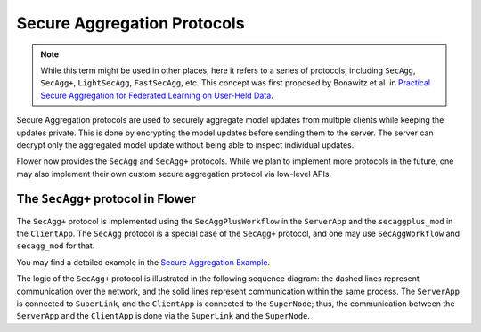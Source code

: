 Secure Aggregation Protocols
============================

.. note::

    While this term might be used in other places, here it refers to a series of
    protocols, including ``SecAgg``, ``SecAgg+``, ``LightSecAgg``, ``FastSecAgg``, etc.
    This concept was first proposed by Bonawitz et al. in `Practical Secure Aggregation
    for Federated Learning on User-Held Data <https://arxiv.org/abs/1611.04482>`_.

Secure Aggregation protocols are used to securely aggregate model updates from multiple
clients while keeping the updates private. This is done by encrypting the model updates
before sending them to the server. The server can decrypt only the aggregated model
update without being able to inspect individual updates.

Flower now provides the ``SecAgg`` and ``SecAgg+`` protocols. While we plan to implement
more protocols in the future, one may also implement their own custom secure aggregation
protocol via low-level APIs.

The ``SecAgg+`` protocol in Flower
----------------------------------

The ``SecAgg+`` protocol is implemented using the ``SecAggPlusWorkflow`` in the
``ServerApp`` and the ``secaggplus_mod`` in the ``ClientApp``. The ``SecAgg`` protocol
is a special case of the ``SecAgg+`` protocol, and one may use ``SecAggWorkflow`` and
``secagg_mod`` for that.

You may find a detailed example in the `Secure Aggregation Example
<https://flower.ai/docs/examples/flower-secure-aggregation.html>`_.

The logic of the ``SecAgg+`` protocol is illustrated in the following sequence diagram:
the dashed lines represent communication over the network, and the solid lines represent
communication within the same process. The ``ServerApp`` is connected to ``SuperLink``,
and the ``ClientApp`` is connected to the ``SuperNode``; thus, the communication between
the ``ServerApp`` and the ``ClientApp`` is done via the ``SuperLink`` and the
``SuperNode``.

.. mermaid::

    sequenceDiagram
        participant ServerApp as ServerApp (in SuperLink)
        participant SecAggPlusWorkflow
        participant ClientApp as secaggplus_mod
        participant RealClientApp as ClientApp (in SuperNode)

        ServerApp->>SecAggPlusWorkflow: invoke

        rect rgb(235, 235, 235)
        note over SecAggPlusWorkflow,ClientApp: Stage 0: Setup
        SecAggPlusWorkflow-->>ClientApp: Send SecAgg+ configuration
        ClientApp-->>SecAggPlusWorkflow: Send public keys
        end

        rect rgb(220, 220, 220)
        note over SecAggPlusWorkflow,ClientApp: Stage 1: Share Keys
        SecAggPlusWorkflow-->>ClientApp: Broadcast public keys
        ClientApp-->>SecAggPlusWorkflow: Send encrypted private key shares
        end

        rect rgb(235, 235, 235)
        note over SecAggPlusWorkflow,RealClientApp: Stage 2: Collect Masked Vectors
        SecAggPlusWorkflow-->>ClientApp: Forward the received shares
        ClientApp->>RealClientApp: fit instruction
        activate RealClientApp
        RealClientApp->>ClientApp: updated model
        deactivate RealClientApp
        ClientApp-->>SecAggPlusWorkflow: Send masked model parameters
        end

        rect rgb(220, 220, 220)
        note over SecAggPlusWorkflow,ClientApp: Stage 3: Unmask
        SecAggPlusWorkflow-->>ClientApp: Request private key shares
        ClientApp-->>SecAggPlusWorkflow: Send private key shares
        end
        SecAggPlusWorkflow->>SecAggPlusWorkflow: Unmask Aggregated Model
        SecAggPlusWorkflow->>ServerApp: Aggregated Model
